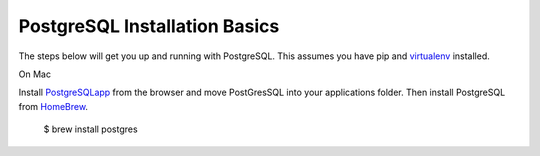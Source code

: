 PostgreSQL Installation Basics
==============================

.. index:: pip, virtualenv, PostgreSQL

The steps below will get you up and running with PostgreSQL. This assumes you have pip and virtualenv_ installed. 

.. _virtualenv: http://docs.python-guide.org/en/latest/dev/virtualenvs/

On Mac

Install PostgreSQLapp_ from the browser and move PostGresSQL into your applications folder. Then install PostgreSQL from HomeBrew_.

	$ brew install postgres

.. _PostgreSQLapp: http://postgresapp.com/
.. _HomeBrew: http://brew.sh/
